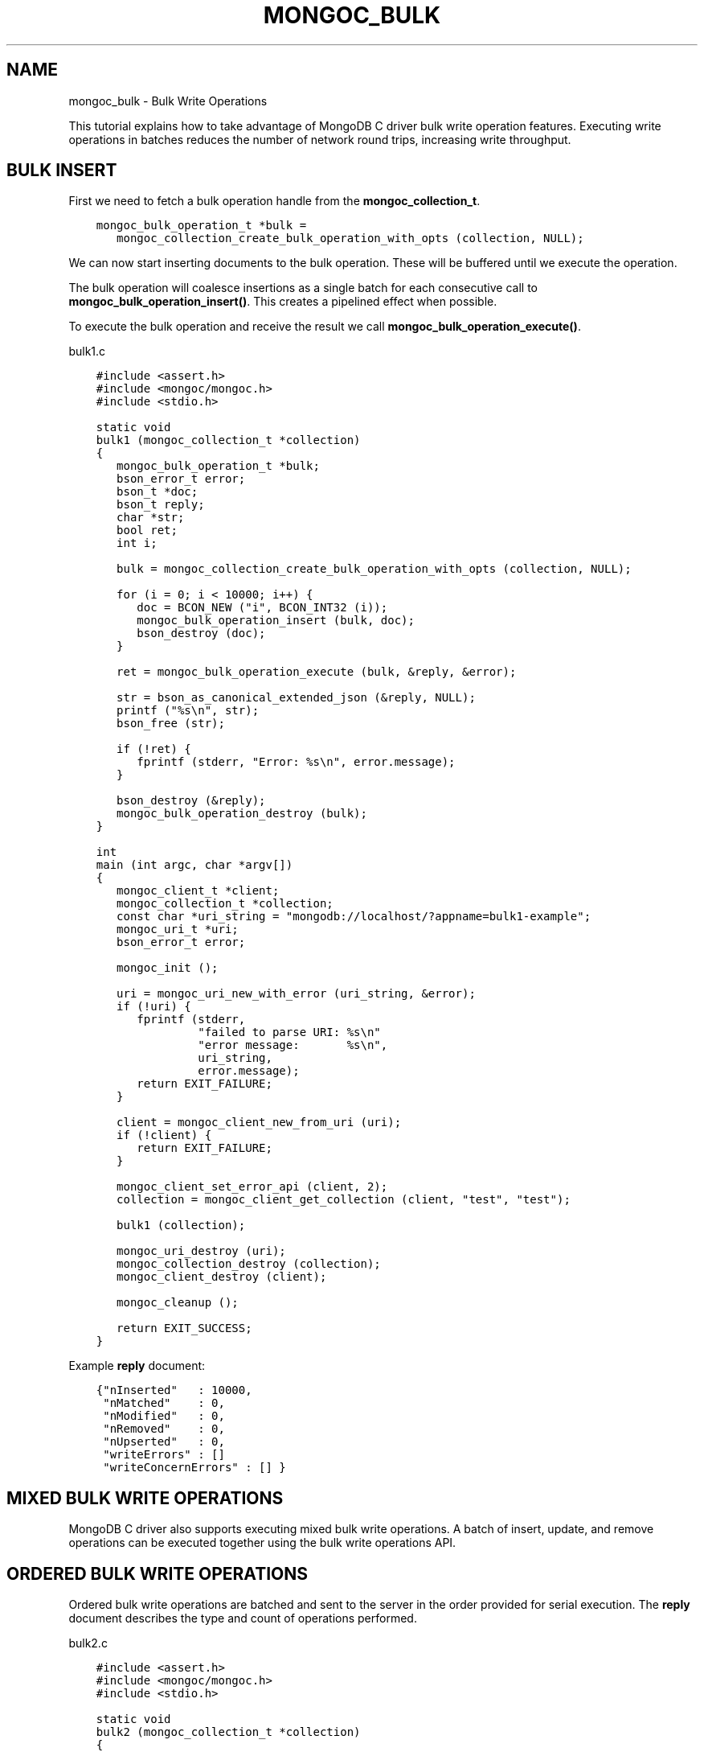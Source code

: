 .\" Man page generated from reStructuredText.
.
.TH "MONGOC_BULK" "3" "Feb 02, 2021" "1.17.4" "libmongoc"
.SH NAME
mongoc_bulk \- Bulk Write Operations
.
.nr rst2man-indent-level 0
.
.de1 rstReportMargin
\\$1 \\n[an-margin]
level \\n[rst2man-indent-level]
level margin: \\n[rst2man-indent\\n[rst2man-indent-level]]
-
\\n[rst2man-indent0]
\\n[rst2man-indent1]
\\n[rst2man-indent2]
..
.de1 INDENT
.\" .rstReportMargin pre:
. RS \\$1
. nr rst2man-indent\\n[rst2man-indent-level] \\n[an-margin]
. nr rst2man-indent-level +1
.\" .rstReportMargin post:
..
.de UNINDENT
. RE
.\" indent \\n[an-margin]
.\" old: \\n[rst2man-indent\\n[rst2man-indent-level]]
.nr rst2man-indent-level -1
.\" new: \\n[rst2man-indent\\n[rst2man-indent-level]]
.in \\n[rst2man-indent\\n[rst2man-indent-level]]u
..
.sp
This tutorial explains how to take advantage of MongoDB C driver bulk write operation features. Executing write operations in batches reduces the number of network round trips, increasing write throughput.
.SH BULK INSERT
.sp
First we need to fetch a bulk operation handle from the \fBmongoc_collection_t\fP\&.
.INDENT 0.0
.INDENT 3.5
.sp
.nf
.ft C
mongoc_bulk_operation_t *bulk =
   mongoc_collection_create_bulk_operation_with_opts (collection, NULL);
.ft P
.fi
.UNINDENT
.UNINDENT
.sp
We can now start inserting documents to the bulk operation. These will be buffered until we execute the operation.
.sp
The bulk operation will coalesce insertions as a single batch for each consecutive call to \fBmongoc_bulk_operation_insert()\fP\&. This creates a pipelined effect when possible.
.sp
To execute the bulk operation and receive the result we call \fBmongoc_bulk_operation_execute()\fP\&.
.sp
bulk1.c
.INDENT 0.0
.INDENT 3.5
.sp
.nf
.ft C
#include <assert.h>
#include <mongoc/mongoc.h>
#include <stdio.h>

static void
bulk1 (mongoc_collection_t *collection)
{
   mongoc_bulk_operation_t *bulk;
   bson_error_t error;
   bson_t *doc;
   bson_t reply;
   char *str;
   bool ret;
   int i;

   bulk = mongoc_collection_create_bulk_operation_with_opts (collection, NULL);

   for (i = 0; i < 10000; i++) {
      doc = BCON_NEW ("i", BCON_INT32 (i));
      mongoc_bulk_operation_insert (bulk, doc);
      bson_destroy (doc);
   }

   ret = mongoc_bulk_operation_execute (bulk, &reply, &error);

   str = bson_as_canonical_extended_json (&reply, NULL);
   printf ("%s\en", str);
   bson_free (str);

   if (!ret) {
      fprintf (stderr, "Error: %s\en", error.message);
   }

   bson_destroy (&reply);
   mongoc_bulk_operation_destroy (bulk);
}

int
main (int argc, char *argv[])
{
   mongoc_client_t *client;
   mongoc_collection_t *collection;
   const char *uri_string = "mongodb://localhost/?appname=bulk1\-example";
   mongoc_uri_t *uri;
   bson_error_t error;

   mongoc_init ();

   uri = mongoc_uri_new_with_error (uri_string, &error);
   if (!uri) {
      fprintf (stderr,
               "failed to parse URI: %s\en"
               "error message:       %s\en",
               uri_string,
               error.message);
      return EXIT_FAILURE;
   }

   client = mongoc_client_new_from_uri (uri);
   if (!client) {
      return EXIT_FAILURE;
   }

   mongoc_client_set_error_api (client, 2);
   collection = mongoc_client_get_collection (client, "test", "test");

   bulk1 (collection);

   mongoc_uri_destroy (uri);
   mongoc_collection_destroy (collection);
   mongoc_client_destroy (client);

   mongoc_cleanup ();

   return EXIT_SUCCESS;
}

.ft P
.fi
.UNINDENT
.UNINDENT
.sp
Example \fBreply\fP document:
.INDENT 0.0
.INDENT 3.5
.sp
.nf
.ft C
{"nInserted"   : 10000,
 "nMatched"    : 0,
 "nModified"   : 0,
 "nRemoved"    : 0,
 "nUpserted"   : 0,
 "writeErrors" : []
 "writeConcernErrors" : [] }
.ft P
.fi
.UNINDENT
.UNINDENT
.SH MIXED BULK WRITE OPERATIONS
.sp
MongoDB C driver also supports executing mixed bulk write operations. A batch of insert, update, and remove operations can be executed together using the bulk write operations API.
.SH ORDERED BULK WRITE OPERATIONS
.sp
Ordered bulk write operations are batched and sent to the server in the order provided for serial execution. The \fBreply\fP document describes the type and count of operations performed.
.sp
bulk2.c
.INDENT 0.0
.INDENT 3.5
.sp
.nf
.ft C
#include <assert.h>
#include <mongoc/mongoc.h>
#include <stdio.h>

static void
bulk2 (mongoc_collection_t *collection)
{
   mongoc_bulk_operation_t *bulk;
   bson_error_t error;
   bson_t *query;
   bson_t *doc;
   bson_t *opts;
   bson_t reply;
   char *str;
   bool ret;
   int i;

   bulk = mongoc_collection_create_bulk_operation_with_opts (collection, NULL);

   /* Remove everything */
   query = bson_new ();
   mongoc_bulk_operation_remove (bulk, query);
   bson_destroy (query);

   /* Add a few documents */
   for (i = 1; i < 4; i++) {
      doc = BCON_NEW ("_id", BCON_INT32 (i));
      mongoc_bulk_operation_insert (bulk, doc);
      bson_destroy (doc);
   }

   /* {_id: 1} => {$set: {foo: "bar"}} */
   query = BCON_NEW ("_id", BCON_INT32 (1));
   doc = BCON_NEW ("$set", "{", "foo", BCON_UTF8 ("bar"), "}");
   mongoc_bulk_operation_update_many_with_opts (bulk, query, doc, NULL, &error);
   bson_destroy (query);
   bson_destroy (doc);

   /* {_id: 4} => {\(aq$inc\(aq: {\(aqj\(aq: 1}} (upsert) */
   opts = BCON_NEW ("upsert", BCON_BOOL (true));
   query = BCON_NEW ("_id", BCON_INT32 (4));
   doc = BCON_NEW ("$inc", "{", "j", BCON_INT32 (1), "}");
   mongoc_bulk_operation_update_many_with_opts (bulk, query, doc, opts, &error);
   bson_destroy (query);
   bson_destroy (doc);
   bson_destroy (opts);

   /* replace {j:1} with {j:2} */
   query = BCON_NEW ("j", BCON_INT32 (1));
   doc = BCON_NEW ("j", BCON_INT32 (2));
   mongoc_bulk_operation_replace_one_with_opts (bulk, query, doc, NULL, &error);
   bson_destroy (query);
   bson_destroy (doc);

   ret = mongoc_bulk_operation_execute (bulk, &reply, &error);

   str = bson_as_canonical_extended_json (&reply, NULL);
   printf ("%s\en", str);
   bson_free (str);

   if (!ret) {
      printf ("Error: %s\en", error.message);
   }

   bson_destroy (&reply);
   mongoc_bulk_operation_destroy (bulk);
}

int
main (int argc, char *argv[])
{
   mongoc_client_t *client;
   mongoc_collection_t *collection;
   const char *uri_string = "mongodb://localhost/?appname=bulk2\-example";
   mongoc_uri_t *uri;
   bson_error_t error;

   mongoc_init ();

   uri = mongoc_uri_new_with_error (uri_string, &error);
   if (!uri) {
      fprintf (stderr,
               "failed to parse URI: %s\en"
               "error message:       %s\en",
               uri_string,
               error.message);
      return EXIT_FAILURE;
   }

   client = mongoc_client_new_from_uri (uri);
   if (!client) {
      return EXIT_FAILURE;
   }

   mongoc_client_set_error_api (client, 2);
   collection = mongoc_client_get_collection (client, "test", "test");

   bulk2 (collection);

   mongoc_uri_destroy (uri);
   mongoc_collection_destroy (collection);
   mongoc_client_destroy (client);

   mongoc_cleanup ();

   return EXIT_SUCCESS;
}

.ft P
.fi
.UNINDENT
.UNINDENT
.sp
Example \fBreply\fP document:
.INDENT 0.0
.INDENT 3.5
.sp
.nf
.ft C
{ "nInserted"   : 3,
  "nMatched"    : 2,
  "nModified"   : 2,
  "nRemoved"    : 10000,
  "nUpserted"   : 1,
  "upserted"    : [{"index" : 5, "_id" : 4}],
  "writeErrors" : []
  "writeConcernErrors" : [] }
.ft P
.fi
.UNINDENT
.UNINDENT
.sp
The \fBindex\fP field in the \fBupserted\fP array is the 0\-based index of the upsert operation; in this example, the sixth operation of the overall bulk operation was an upsert, so its index is 5.
.SH UNORDERED BULK WRITE OPERATIONS
.sp
Unordered bulk write operations are batched and sent to the server in \fIarbitrary order\fP where they may be executed in parallel. Any errors that occur are reported after all operations are attempted.
.sp
In the next example the first and third operations fail due to the unique constraint on \fB_id\fP\&. Since we are doing unordered execution the second and fourth operations succeed.
.sp
bulk3.c
.INDENT 0.0
.INDENT 3.5
.sp
.nf
.ft C
#include <assert.h>
#include <mongoc/mongoc.h>
#include <stdio.h>

static void
bulk3 (mongoc_collection_t *collection)
{
   bson_t opts = BSON_INITIALIZER;
   mongoc_bulk_operation_t *bulk;
   bson_error_t error;
   bson_t *query;
   bson_t *doc;
   bson_t reply;
   char *str;
   bool ret;

   /* false indicates unordered */
   BSON_APPEND_BOOL (&opts, "ordered", false);
   bulk = mongoc_collection_create_bulk_operation_with_opts (collection, &opts);
   bson_destroy (&opts);

   /* Add a document */
   doc = BCON_NEW ("_id", BCON_INT32 (1));
   mongoc_bulk_operation_insert (bulk, doc);
   bson_destroy (doc);

   /* remove {_id: 2} */
   query = BCON_NEW ("_id", BCON_INT32 (2));
   mongoc_bulk_operation_remove_one (bulk, query);
   bson_destroy (query);

   /* insert {_id: 3} */
   doc = BCON_NEW ("_id", BCON_INT32 (3));
   mongoc_bulk_operation_insert (bulk, doc);
   bson_destroy (doc);

   /* replace {_id:4} {\(aqi\(aq: 1} */
   query = BCON_NEW ("_id", BCON_INT32 (4));
   doc = BCON_NEW ("i", BCON_INT32 (1));
   mongoc_bulk_operation_replace_one (bulk, query, doc, false);
   bson_destroy (query);
   bson_destroy (doc);

   ret = mongoc_bulk_operation_execute (bulk, &reply, &error);

   str = bson_as_canonical_extended_json (&reply, NULL);
   printf ("%s\en", str);
   bson_free (str);

   if (!ret) {
      printf ("Error: %s\en", error.message);
   }

   bson_destroy (&reply);
   mongoc_bulk_operation_destroy (bulk);
   bson_destroy (&opts);
}

int
main (int argc, char *argv[])
{
   mongoc_client_t *client;
   mongoc_collection_t *collection;
   const char *uri_string = "mongodb://localhost/?appname=bulk3\-example";
   mongoc_uri_t *uri;
   bson_error_t error;

   mongoc_init ();

   uri = mongoc_uri_new_with_error (uri_string, &error);
   if (!uri) {
      fprintf (stderr,
               "failed to parse URI: %s\en"
               "error message:       %s\en",
               uri_string,
               error.message);
      return EXIT_FAILURE;
   }

   client = mongoc_client_new_from_uri (uri);
   if (!client) {
      return EXIT_FAILURE;
   }

   mongoc_client_set_error_api (client, 2);
   collection = mongoc_client_get_collection (client, "test", "test");

   bulk3 (collection);

   mongoc_uri_destroy (uri);
   mongoc_collection_destroy (collection);
   mongoc_client_destroy (client);

   mongoc_cleanup ();

   return EXIT_SUCCESS;
}

.ft P
.fi
.UNINDENT
.UNINDENT
.sp
Example \fBreply\fP document:
.INDENT 0.0
.INDENT 3.5
.sp
.nf
.ft C
{ "nInserted"    : 0,
  "nMatched"     : 1,
  "nModified"    : 1,
  "nRemoved"     : 1,
  "nUpserted"    : 0,
  "writeErrors"  : [
    { "index"  : 0,
      "code"   : 11000,
      "errmsg" : "E11000 duplicate key error index: test.test.$_id_ dup key: { : 1 }" },
    { "index"  : 2,
      "code"   : 11000,
      "errmsg" : "E11000 duplicate key error index: test.test.$_id_ dup key: { : 3 }" } ],
  "writeConcernErrors" : [] }

Error: E11000 duplicate key error index: test.test.$_id_ dup key: { : 1 }
.ft P
.fi
.UNINDENT
.UNINDENT
.sp
The \fBbson_error_t\fP domain is \fBMONGOC_ERROR_COMMAND\fP and its code is 11000.
.SH BULK OPERATION BYPASSING DOCUMENT VALIDATION
.sp
This feature is only available when using MongoDB 3.2 and later.
.sp
By default bulk operations are validated against the schema, if any is defined. In certain cases however it may be necessary to bypass the document validation.
.sp
bulk5.c
.INDENT 0.0
.INDENT 3.5
.sp
.nf
.ft C
#include <assert.h>
#include <mongoc/mongoc.h>
#include <stdio.h>

static void
bulk5_fail (mongoc_collection_t *collection)
{
   mongoc_bulk_operation_t *bulk;
   bson_error_t error;
   bson_t *doc;
   bson_t reply;
   char *str;
   bool ret;

   bulk = mongoc_collection_create_bulk_operation_with_opts (collection, NULL);

   /* Two inserts */
   doc = BCON_NEW ("_id", BCON_INT32 (31));
   mongoc_bulk_operation_insert (bulk, doc);
   bson_destroy (doc);

   doc = BCON_NEW ("_id", BCON_INT32 (32));
   mongoc_bulk_operation_insert (bulk, doc);
   bson_destroy (doc);

   /* The above documents do not comply to the schema validation rules
    * we created previously, so this will result in an error */
   ret = mongoc_bulk_operation_execute (bulk, &reply, &error);

   str = bson_as_canonical_extended_json (&reply, NULL);
   printf ("%s\en", str);
   bson_free (str);

   if (!ret) {
      printf ("Error: %s\en", error.message);
   }

   bson_destroy (&reply);
   mongoc_bulk_operation_destroy (bulk);
}

static void
bulk5_success (mongoc_collection_t *collection)
{
   mongoc_bulk_operation_t *bulk;
   bson_error_t error;
   bson_t *doc;
   bson_t reply;
   char *str;
   bool ret;

   bulk = mongoc_collection_create_bulk_operation_with_opts (collection, NULL);

   /* Allow this document to bypass document validation.
    * NOTE: When authentication is enabled, the authenticated user must have
    * either the "dbadmin" or "restore" roles to bypass document validation */
   mongoc_bulk_operation_set_bypass_document_validation (bulk, true);

   /* Two inserts */
   doc = BCON_NEW ("_id", BCON_INT32 (31));
   mongoc_bulk_operation_insert (bulk, doc);
   bson_destroy (doc);

   doc = BCON_NEW ("_id", BCON_INT32 (32));
   mongoc_bulk_operation_insert (bulk, doc);
   bson_destroy (doc);

   ret = mongoc_bulk_operation_execute (bulk, &reply, &error);

   str = bson_as_canonical_extended_json (&reply, NULL);
   printf ("%s\en", str);
   bson_free (str);

   if (!ret) {
      printf ("Error: %s\en", error.message);
   }

   bson_destroy (&reply);
   mongoc_bulk_operation_destroy (bulk);
}

int
main (int argc, char *argv[])
{
   bson_t *options;
   bson_error_t error;
   mongoc_client_t *client;
   mongoc_collection_t *collection;
   mongoc_database_t *database;
   const char *uri_string = "mongodb://localhost/?appname=bulk5\-example";
   mongoc_uri_t *uri;

   mongoc_init ();

   uri = mongoc_uri_new_with_error (uri_string, &error);
   if (!uri) {
      fprintf (stderr,
               "failed to parse URI: %s\en"
               "error message:       %s\en",
               uri_string,
               error.message);
      return EXIT_FAILURE;
   }

   client = mongoc_client_new_from_uri (uri);
   if (!client) {
      return EXIT_FAILURE;
   }

   mongoc_client_set_error_api (client, 2);
   database = mongoc_client_get_database (client, "testasdf");

   /* Create schema validator */
   options = BCON_NEW (
      "validator", "{", "number", "{", "$gte", BCON_INT32 (5), "}", "}");
   collection =
      mongoc_database_create_collection (database, "collname", options, &error);

   if (collection) {
      bulk5_fail (collection);
      bulk5_success (collection);
      mongoc_collection_destroy (collection);
   } else {
      fprintf (stderr, "Couldn\(aqt create collection: \(aq%s\(aq\en", error.message);
   }

   bson_free (options);
   mongoc_uri_destroy (uri);
   mongoc_database_destroy (database);
   mongoc_client_destroy (client);

   mongoc_cleanup ();

   return EXIT_SUCCESS;
}

.ft P
.fi
.UNINDENT
.UNINDENT
.sp
Running the above example will result in:
.INDENT 0.0
.INDENT 3.5
.sp
.nf
.ft C
{ "nInserted" : 0,
  "nMatched" : 0,
  "nModified" : 0,
  "nRemoved" : 0,
  "nUpserted" : 0,
  "writeErrors" : [
    { "index" : 0,
      "code" : 121,
      "errmsg" : "Document failed validation" } ] }

Error: Document failed validation

{ "nInserted" : 2,
  "nMatched" : 0,
  "nModified" : 0,
  "nRemoved" : 0,
  "nUpserted" : 0,
  "writeErrors" : [] }
.ft P
.fi
.UNINDENT
.UNINDENT
.sp
The \fBbson_error_t\fP domain is \fBMONGOC_ERROR_COMMAND\fP\&.
.SH BULK OPERATION WRITE CONCERNS
.sp
By default bulk operations are executed with the \fBwrite_concern\fP of the collection they are executed against. A custom write concern can be passed to the \fBmongoc_collection_create_bulk_operation_with_opts()\fP method. Write concern errors (e.g. wtimeout) will be reported after all operations are attempted, regardless of execution order.
.sp
bulk4.c
.INDENT 0.0
.INDENT 3.5
.sp
.nf
.ft C
#include <assert.h>
#include <mongoc/mongoc.h>
#include <stdio.h>

static void
bulk4 (mongoc_collection_t *collection)
{
   bson_t opts = BSON_INITIALIZER;
   mongoc_write_concern_t *wc;
   mongoc_bulk_operation_t *bulk;
   bson_error_t error;
   bson_t *doc;
   bson_t reply;
   char *str;
   bool ret;

   wc = mongoc_write_concern_new ();
   mongoc_write_concern_set_w (wc, 4);
   mongoc_write_concern_set_wtimeout_int64 (wc, 100); /* milliseconds */
   mongoc_write_concern_append (wc, &opts);

   bulk = mongoc_collection_create_bulk_operation_with_opts (collection, &opts);

   /* Two inserts */
   doc = BCON_NEW ("_id", BCON_INT32 (10));
   mongoc_bulk_operation_insert (bulk, doc);
   bson_destroy (doc);

   doc = BCON_NEW ("_id", BCON_INT32 (11));
   mongoc_bulk_operation_insert (bulk, doc);
   bson_destroy (doc);

   ret = mongoc_bulk_operation_execute (bulk, &reply, &error);

   str = bson_as_canonical_extended_json (&reply, NULL);
   printf ("%s\en", str);
   bson_free (str);

   if (!ret) {
      printf ("Error: %s\en", error.message);
   }

   bson_destroy (&reply);
   mongoc_bulk_operation_destroy (bulk);
   mongoc_write_concern_destroy (wc);
   bson_destroy (&opts);
}

int
main (int argc, char *argv[])
{
   mongoc_client_t *client;
   mongoc_collection_t *collection;
   const char *uri_string = "mongodb://localhost/?appname=bulk4\-example";
   mongoc_uri_t *uri;
   bson_error_t error;

   mongoc_init ();

   uri = mongoc_uri_new_with_error (uri_string, &error);
   if (!uri) {
      fprintf (stderr,
               "failed to parse URI: %s\en"
               "error message:       %s\en",
               uri_string,
               error.message);
      return EXIT_FAILURE;
   }

   client = mongoc_client_new_from_uri (uri);
   if (!client) {
      return EXIT_FAILURE;
   }

   mongoc_client_set_error_api (client, 2);
   collection = mongoc_client_get_collection (client, "test", "test");

   bulk4 (collection);

   mongoc_uri_destroy (uri);
   mongoc_collection_destroy (collection);
   mongoc_client_destroy (client);

   mongoc_cleanup ();

   return EXIT_SUCCESS;
}

.ft P
.fi
.UNINDENT
.UNINDENT
.sp
Example \fBreply\fP document and error message:
.INDENT 0.0
.INDENT 3.5
.sp
.nf
.ft C
{ "nInserted"    : 2,
  "nMatched"     : 0,
  "nModified"    : 0,
  "nRemoved"     : 0,
  "nUpserted"    : 0,
  "writeErrors"  : [],
  "writeConcernErrors" : [
    { "code"   : 64,
      "errmsg" : "waiting for replication timed out" }
] }

Error: waiting for replication timed out
.ft P
.fi
.UNINDENT
.UNINDENT
.sp
The \fBbson_error_t\fP domain is \fBMONGOC_ERROR_WRITE_CONCERN\fP if there are write concern errors and no write errors. Write errors indicate failed operations, so they take precedence over write concern errors, which mean merely that the write concern is not satisfied \fIyet\fP\&.
.SH SETTING COLLATION ORDER
.sp
This feature is only available when using MongoDB 3.4 and later.
.sp
bulk\-collation.c
.INDENT 0.0
.INDENT 3.5
.sp
.nf
.ft C
#include <mongoc/mongoc.h>
#include <stdio.h>

static void
bulk_collation (mongoc_collection_t *collection)
{
   mongoc_bulk_operation_t *bulk;
   bson_t *opts;
   bson_t *doc;
   bson_t *selector;
   bson_t *update;
   bson_error_t error;
   bson_t reply;
   char *str;
   uint32_t ret;

   /* insert {_id: "one"} and {_id: "One"} */
   bulk = mongoc_collection_create_bulk_operation_with_opts (
      collection, NULL);
   doc = BCON_NEW ("_id", BCON_UTF8 ("one"));
   mongoc_bulk_operation_insert (bulk, doc);
   bson_destroy (doc);

   doc = BCON_NEW ("_id", BCON_UTF8 ("One"));
   mongoc_bulk_operation_insert (bulk, doc);
   bson_destroy (doc);

   /* "One" normally sorts before "one"; make "one" come first */
   opts = BCON_NEW ("collation",
                    "{",
                    "locale",
                    BCON_UTF8 ("en_US"),
                    "caseFirst",
                    BCON_UTF8 ("lower"),
                    "}");

   /* set x=1 on the document with _id "One", which now sorts after "one" */
   update = BCON_NEW ("$set", "{", "x", BCON_INT64 (1), "}");
   selector = BCON_NEW ("_id", "{", "$gt", BCON_UTF8 ("one"), "}");
   mongoc_bulk_operation_update_one_with_opts (
      bulk, selector, update, opts, &error);

   ret = mongoc_bulk_operation_execute (bulk, &reply, &error);

   str = bson_as_canonical_extended_json (&reply, NULL);
   printf ("%s\en", str);
   bson_free (str);

   if (!ret) {
      printf ("Error: %s\en", error.message);
   }

   bson_destroy (&reply);
   bson_destroy (update);
   bson_destroy (selector);
   bson_destroy (opts);
   mongoc_bulk_operation_destroy (bulk);
}

int
main (int argc, char *argv[])
{
   mongoc_client_t *client;
   mongoc_collection_t *collection;
   const char *uri_string = "mongodb://localhost/?appname=bulk\-collation";
   mongoc_uri_t *uri;
   bson_error_t error;

   mongoc_init ();

   uri = mongoc_uri_new_with_error (uri_string, &error);
   if (!uri) {
      fprintf (stderr,
               "failed to parse URI: %s\en"
               "error message:       %s\en",
               uri_string,
               error.message);
      return EXIT_FAILURE;
   }

   client = mongoc_client_new_from_uri (uri);
   if (!client) {
      return EXIT_FAILURE;
   }

   mongoc_client_set_error_api (client, 2);
   collection = mongoc_client_get_collection (client, "db", "collection");
   bulk_collation (collection);

   mongoc_uri_destroy (uri);
   mongoc_collection_destroy (collection);
   mongoc_client_destroy (client);

   mongoc_cleanup ();

   return EXIT_SUCCESS;
}

.ft P
.fi
.UNINDENT
.UNINDENT
.sp
Running the above example will result in:
.INDENT 0.0
.INDENT 3.5
.sp
.nf
.ft C
{ "nInserted" : 2,
   "nMatched" : 1,
   "nModified" : 1,
   "nRemoved" : 0,
   "nUpserted" : 0,
   "writeErrors" : [  ]
}
.ft P
.fi
.UNINDENT
.UNINDENT
.SH UNACKNOWLEDGED BULK WRITES
.sp
Set "w" to zero for an unacknowledged write. The driver sends unacknowledged writes using the legacy opcodes \fBOP_INSERT\fP, \fBOP_UPDATE\fP, and \fBOP_DELETE\fP\&.
.sp
bulk6.c
.INDENT 0.0
.INDENT 3.5
.sp
.nf
.ft C
#include <mongoc/mongoc.h>
#include <stdio.h>

static void
bulk6 (mongoc_collection_t *collection)
{
   bson_t opts = BSON_INITIALIZER;
   mongoc_write_concern_t *wc;
   mongoc_bulk_operation_t *bulk;
   bson_error_t error;
   bson_t *doc;
   bson_t *selector;
   bson_t reply;
   char *str;
   bool ret;

   wc = mongoc_write_concern_new ();
   mongoc_write_concern_set_w (wc, 0);
   mongoc_write_concern_append (wc, &opts);

   bulk = mongoc_collection_create_bulk_operation_with_opts (collection, &opts);

   doc = BCON_NEW ("_id", BCON_INT32 (10));
   mongoc_bulk_operation_insert (bulk, doc);
   bson_destroy (doc);

   selector = BCON_NEW ("_id", BCON_INT32 (11));
   mongoc_bulk_operation_remove_one (bulk, selector);
   bson_destroy (selector);

   ret = mongoc_bulk_operation_execute (bulk, &reply, &error);

   str = bson_as_canonical_extended_json (&reply, NULL);
   printf ("%s\en", str);
   bson_free (str);

   if (!ret) {
      printf ("Error: %s\en", error.message);
   }

   bson_destroy (&reply);
   mongoc_bulk_operation_destroy (bulk);
   mongoc_write_concern_destroy (wc);
   bson_destroy (&opts);
}

int
main (int argc, char *argv[])
{
   mongoc_client_t *client;
   mongoc_collection_t *collection;
   const char *uri_string = "mongodb://localhost/?appname=bulk6\-example";
   mongoc_uri_t *uri;
   bson_error_t error;

   mongoc_init ();

   uri = mongoc_uri_new_with_error (uri_string, &error);
   if (!uri) {
      fprintf (stderr,
               "failed to parse URI: %s\en"
               "error message:       %s\en",
               uri_string,
               error.message);
      return EXIT_FAILURE;
   }

   client = mongoc_client_new_from_uri (uri);
   if (!client) {
      return EXIT_FAILURE;
   }

   mongoc_client_set_error_api (client, 2);
   collection = mongoc_client_get_collection (client, "test", "test");

   bulk6 (collection);

   mongoc_uri_destroy (uri);
   mongoc_collection_destroy (collection);
   mongoc_client_destroy (client);

   mongoc_cleanup ();

   return EXIT_SUCCESS;
}

.ft P
.fi
.UNINDENT
.UNINDENT
.sp
The \fBreply\fP document is empty:
.INDENT 0.0
.INDENT 3.5
.sp
.nf
.ft C
{ }
.ft P
.fi
.UNINDENT
.UNINDENT
.SH FURTHER READING
.sp
See the \fI\%Driver Bulk API Spec\fP, which describes bulk write operations for all MongoDB drivers.
.SH AUTHOR
MongoDB, Inc
.SH COPYRIGHT
2017-present, MongoDB, Inc
.\" Generated by docutils manpage writer.
.
